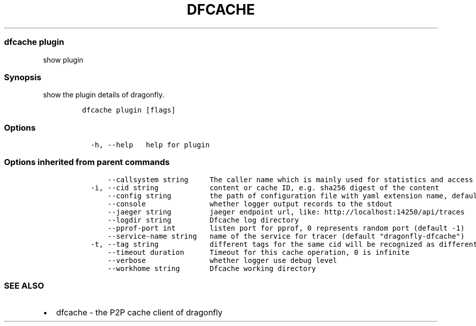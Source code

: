 .\" Automatically generated by Pandoc 2.13
.\"
.TH "DFCACHE" "1" "" "Version v2.0.3" "Frivolous \[lq]Dfcache\[rq] Documentation"
.hy
.SS dfcache plugin
.PP
show plugin
.SS Synopsis
.PP
show the plugin details of dragonfly.
.IP
.nf
\f[C]
dfcache plugin [flags]
\f[R]
.fi
.SS Options
.IP
.nf
\f[C]
  -h, --help   help for plugin
\f[R]
.fi
.SS Options inherited from parent commands
.IP
.nf
\f[C]
      --callsystem string     The caller name which is mainly used for statistics and access control
  -i, --cid string            content or cache ID, e.g. sha256 digest of the content
      --config string         the path of configuration file with yaml extension name, default is /etc/dragonfly/dfcache.yaml, it can also be set by env var: DFCACHE_CONFIG
      --console               whether logger output records to the stdout
      --jaeger string         jaeger endpoint url, like: http://localhost:14250/api/traces
      --logdir string         Dfcache log directory
      --pprof-port int        listen port for pprof, 0 represents random port (default -1)
      --service-name string   name of the service for tracer (default \[dq]dragonfly-dfcache\[dq])
  -t, --tag string            different tags for the same cid will be recognized as different  files in P2P network
      --timeout duration      Timeout for this cache operation, 0 is infinite
      --verbose               whether logger use debug level
      --workhome string       Dfcache working directory
\f[R]
.fi
.SS SEE ALSO
.IP \[bu] 2
dfcache - the P2P cache client of dragonfly

